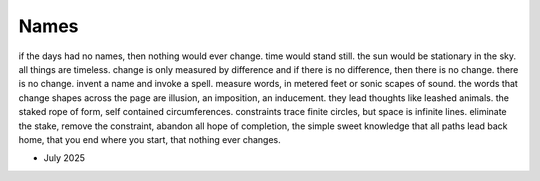 -----
Names
-----


if the days had no names, then nothing would ever change. time would stand still. the sun would be stationary in the sky. all things are timeless. change is only measured by difference and if there is no difference, then there is no change. there is no change. invent a name and invoke a spell. measure words, in metered feet or sonic scapes of sound. the words that change shapes across the page are illusion, an imposition, an inducement. they lead thoughts like leashed animals. the staked rope of form, self contained circumferences. constraints trace finite circles, but space is infinite lines. eliminate the stake, remove the constraint, abandon all hope of completion, the simple sweet knowledge that all paths lead back home, that you end where you start, that nothing ever changes.

- July 2025